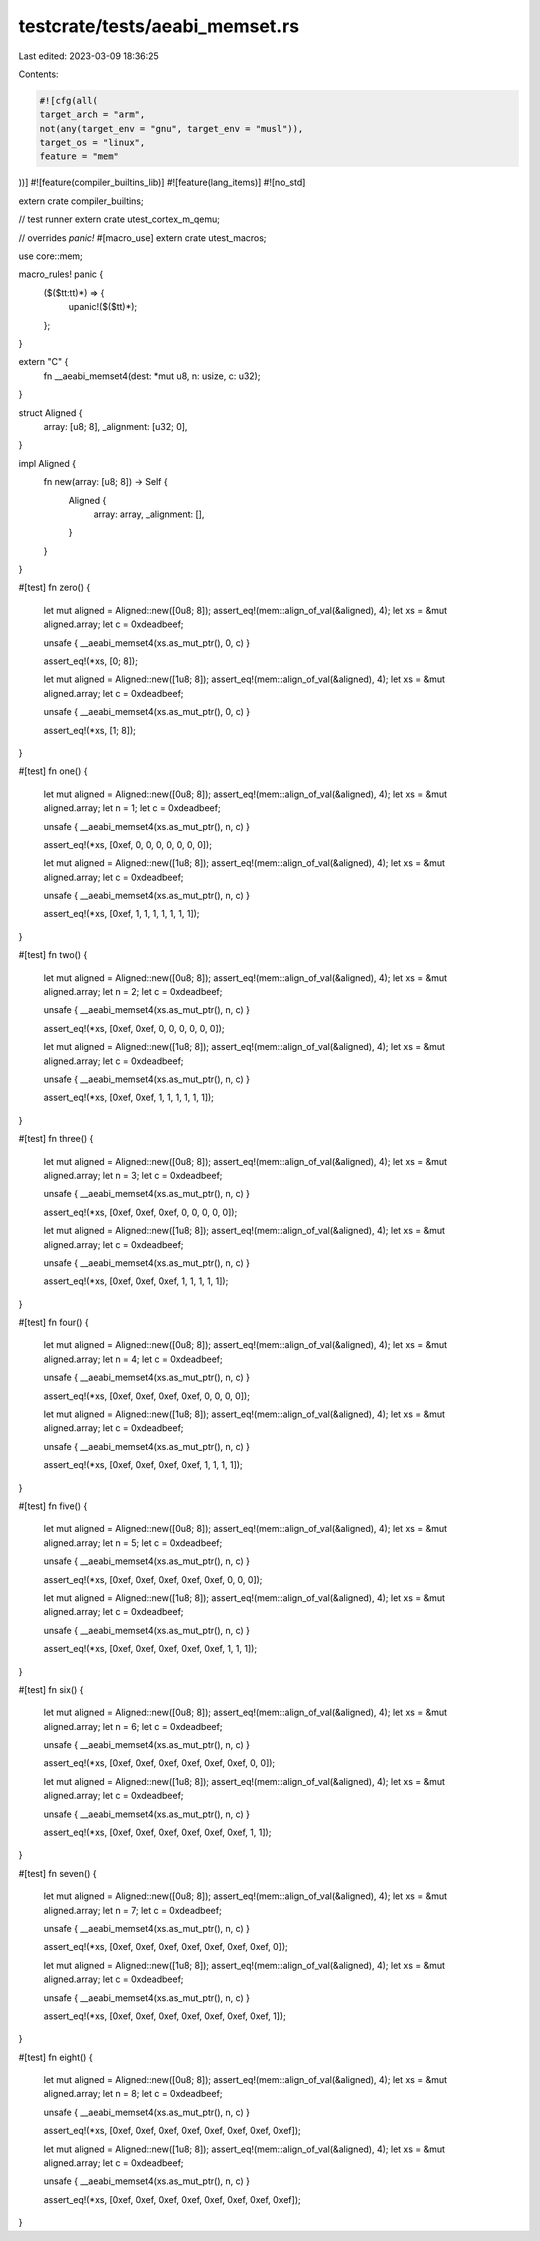 testcrate/tests/aeabi_memset.rs
===============================

Last edited: 2023-03-09 18:36:25

Contents:

.. code-block:: rs

    #![cfg(all(
    target_arch = "arm",
    not(any(target_env = "gnu", target_env = "musl")),
    target_os = "linux",
    feature = "mem"
))]
#![feature(compiler_builtins_lib)]
#![feature(lang_items)]
#![no_std]

extern crate compiler_builtins;

// test runner
extern crate utest_cortex_m_qemu;

// overrides `panic!`
#[macro_use]
extern crate utest_macros;

use core::mem;

macro_rules! panic {
    ($($tt:tt)*) => {
        upanic!($($tt)*);
    };
}

extern "C" {
    fn __aeabi_memset4(dest: *mut u8, n: usize, c: u32);
}

struct Aligned {
    array: [u8; 8],
    _alignment: [u32; 0],
}

impl Aligned {
    fn new(array: [u8; 8]) -> Self {
        Aligned {
            array: array,
            _alignment: [],
        }
    }
}

#[test]
fn zero() {
    let mut aligned = Aligned::new([0u8; 8]);
    assert_eq!(mem::align_of_val(&aligned), 4);
    let xs = &mut aligned.array;
    let c = 0xdeadbeef;

    unsafe { __aeabi_memset4(xs.as_mut_ptr(), 0, c) }

    assert_eq!(*xs, [0; 8]);

    let mut aligned = Aligned::new([1u8; 8]);
    assert_eq!(mem::align_of_val(&aligned), 4);
    let xs = &mut aligned.array;
    let c = 0xdeadbeef;

    unsafe { __aeabi_memset4(xs.as_mut_ptr(), 0, c) }

    assert_eq!(*xs, [1; 8]);
}

#[test]
fn one() {
    let mut aligned = Aligned::new([0u8; 8]);
    assert_eq!(mem::align_of_val(&aligned), 4);
    let xs = &mut aligned.array;
    let n = 1;
    let c = 0xdeadbeef;

    unsafe { __aeabi_memset4(xs.as_mut_ptr(), n, c) }

    assert_eq!(*xs, [0xef, 0, 0, 0, 0, 0, 0, 0]);

    let mut aligned = Aligned::new([1u8; 8]);
    assert_eq!(mem::align_of_val(&aligned), 4);
    let xs = &mut aligned.array;
    let c = 0xdeadbeef;

    unsafe { __aeabi_memset4(xs.as_mut_ptr(), n, c) }

    assert_eq!(*xs, [0xef, 1, 1, 1, 1, 1, 1, 1]);
}

#[test]
fn two() {
    let mut aligned = Aligned::new([0u8; 8]);
    assert_eq!(mem::align_of_val(&aligned), 4);
    let xs = &mut aligned.array;
    let n = 2;
    let c = 0xdeadbeef;

    unsafe { __aeabi_memset4(xs.as_mut_ptr(), n, c) }

    assert_eq!(*xs, [0xef, 0xef, 0, 0, 0, 0, 0, 0]);

    let mut aligned = Aligned::new([1u8; 8]);
    assert_eq!(mem::align_of_val(&aligned), 4);
    let xs = &mut aligned.array;
    let c = 0xdeadbeef;

    unsafe { __aeabi_memset4(xs.as_mut_ptr(), n, c) }

    assert_eq!(*xs, [0xef, 0xef, 1, 1, 1, 1, 1, 1]);
}

#[test]
fn three() {
    let mut aligned = Aligned::new([0u8; 8]);
    assert_eq!(mem::align_of_val(&aligned), 4);
    let xs = &mut aligned.array;
    let n = 3;
    let c = 0xdeadbeef;

    unsafe { __aeabi_memset4(xs.as_mut_ptr(), n, c) }

    assert_eq!(*xs, [0xef, 0xef, 0xef, 0, 0, 0, 0, 0]);

    let mut aligned = Aligned::new([1u8; 8]);
    assert_eq!(mem::align_of_val(&aligned), 4);
    let xs = &mut aligned.array;
    let c = 0xdeadbeef;

    unsafe { __aeabi_memset4(xs.as_mut_ptr(), n, c) }

    assert_eq!(*xs, [0xef, 0xef, 0xef, 1, 1, 1, 1, 1]);
}

#[test]
fn four() {
    let mut aligned = Aligned::new([0u8; 8]);
    assert_eq!(mem::align_of_val(&aligned), 4);
    let xs = &mut aligned.array;
    let n = 4;
    let c = 0xdeadbeef;

    unsafe { __aeabi_memset4(xs.as_mut_ptr(), n, c) }

    assert_eq!(*xs, [0xef, 0xef, 0xef, 0xef, 0, 0, 0, 0]);

    let mut aligned = Aligned::new([1u8; 8]);
    assert_eq!(mem::align_of_val(&aligned), 4);
    let xs = &mut aligned.array;
    let c = 0xdeadbeef;

    unsafe { __aeabi_memset4(xs.as_mut_ptr(), n, c) }

    assert_eq!(*xs, [0xef, 0xef, 0xef, 0xef, 1, 1, 1, 1]);
}

#[test]
fn five() {
    let mut aligned = Aligned::new([0u8; 8]);
    assert_eq!(mem::align_of_val(&aligned), 4);
    let xs = &mut aligned.array;
    let n = 5;
    let c = 0xdeadbeef;

    unsafe { __aeabi_memset4(xs.as_mut_ptr(), n, c) }

    assert_eq!(*xs, [0xef, 0xef, 0xef, 0xef, 0xef, 0, 0, 0]);

    let mut aligned = Aligned::new([1u8; 8]);
    assert_eq!(mem::align_of_val(&aligned), 4);
    let xs = &mut aligned.array;
    let c = 0xdeadbeef;

    unsafe { __aeabi_memset4(xs.as_mut_ptr(), n, c) }

    assert_eq!(*xs, [0xef, 0xef, 0xef, 0xef, 0xef, 1, 1, 1]);
}

#[test]
fn six() {
    let mut aligned = Aligned::new([0u8; 8]);
    assert_eq!(mem::align_of_val(&aligned), 4);
    let xs = &mut aligned.array;
    let n = 6;
    let c = 0xdeadbeef;

    unsafe { __aeabi_memset4(xs.as_mut_ptr(), n, c) }

    assert_eq!(*xs, [0xef, 0xef, 0xef, 0xef, 0xef, 0xef, 0, 0]);

    let mut aligned = Aligned::new([1u8; 8]);
    assert_eq!(mem::align_of_val(&aligned), 4);
    let xs = &mut aligned.array;
    let c = 0xdeadbeef;

    unsafe { __aeabi_memset4(xs.as_mut_ptr(), n, c) }

    assert_eq!(*xs, [0xef, 0xef, 0xef, 0xef, 0xef, 0xef, 1, 1]);
}

#[test]
fn seven() {
    let mut aligned = Aligned::new([0u8; 8]);
    assert_eq!(mem::align_of_val(&aligned), 4);
    let xs = &mut aligned.array;
    let n = 7;
    let c = 0xdeadbeef;

    unsafe { __aeabi_memset4(xs.as_mut_ptr(), n, c) }

    assert_eq!(*xs, [0xef, 0xef, 0xef, 0xef, 0xef, 0xef, 0xef, 0]);

    let mut aligned = Aligned::new([1u8; 8]);
    assert_eq!(mem::align_of_val(&aligned), 4);
    let xs = &mut aligned.array;
    let c = 0xdeadbeef;

    unsafe { __aeabi_memset4(xs.as_mut_ptr(), n, c) }

    assert_eq!(*xs, [0xef, 0xef, 0xef, 0xef, 0xef, 0xef, 0xef, 1]);
}

#[test]
fn eight() {
    let mut aligned = Aligned::new([0u8; 8]);
    assert_eq!(mem::align_of_val(&aligned), 4);
    let xs = &mut aligned.array;
    let n = 8;
    let c = 0xdeadbeef;

    unsafe { __aeabi_memset4(xs.as_mut_ptr(), n, c) }

    assert_eq!(*xs, [0xef, 0xef, 0xef, 0xef, 0xef, 0xef, 0xef, 0xef]);

    let mut aligned = Aligned::new([1u8; 8]);
    assert_eq!(mem::align_of_val(&aligned), 4);
    let xs = &mut aligned.array;
    let c = 0xdeadbeef;

    unsafe { __aeabi_memset4(xs.as_mut_ptr(), n, c) }

    assert_eq!(*xs, [0xef, 0xef, 0xef, 0xef, 0xef, 0xef, 0xef, 0xef]);
}


